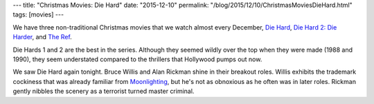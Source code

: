 ---
title: "Christmas Movies: Die Hard"
date: "2015-12-10"
permalink: "/blog/2015/12/10/ChristmasMoviesDieHard.html"
tags: [movies]
---



.. image:: https://vignette2.wikia.nocookie.net/diehard/images/c/c3/DieHard.jpg/revision/latest/window-crop/width/200/x-offset/0/y-offset/143/window-width/906/window-height/453?cb=20110515165526
    :alt: Die Hard
    :target: http://diehard.wikia.com/wiki/Die_Hard
    :width: 200
    :class: right-float

We have three non-traditional Christmas movies
that we watch almost every December,
`Die Hard <http://diehard.wikia.com/wiki/Die_Hard>`_,
`Die Hard 2: Die Harder <http://diehard.wikia.com/wiki/Die_Hard_2>`_,
and `The Ref <https://en.wikipedia.org/wiki/The_Ref>`_.

Die Hards 1 and 2 are the best in the series.
Although they seemed wildly over the top when they were made (1988 and 1990),
they seem understated compared to the thrillers that Hollywood pumps out now.

We saw Die Hard again tonight.
Bruce Willis and Alan Rickman shine in their breakout roles.
Willis exhibits the trademark cockiness that was already familiar 
from `Moonlighting <https://en.wikipedia.org/wiki/Moonlighting_(TV_series)>`_,
but he's not as obnoxious as he often was in later roles.
Rickman gently nibbles the scenery as a terrorist turned master criminal.

.. _permalink:
    /blog/2015/12/10/ChristmasMoviesDieHard.html
